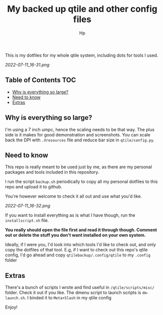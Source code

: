 #+title: My backed up qtile and other config files
#+author: Hp



This is my dotfiles for my whole qtile system, including dots for tools I used.

[[2022-07-11_16-31.png]]

** Table of Contents :TOC:
  - [[#why-is-everything-so-large][Why is everything so large?]]
  - [[#need-to-know][Need to know]]
  - [[#extras][Extras]]

** Why is everything so large?

I'm using a 7 inch umpc, hence the scaling needs to be that way. The plus side is it makes for good demonstration and screenshots. You can scale back the DPI with ~.Xresources~ file and reduce bar size in ~qtile/config.py~.

** Need to know
This repo is really meant to be used just by me, as there are my personal packages and tools included in this repository.

I run the script ~backup.sh~ periodically to copy all my personal dotfiles to this repo and upload it to github.

You're however welcome to check it all out and use what you'd like.

[[2022-07-11_16-32.png]]

If you want to install everything as is what I have though, run the ~installscript.sh~ file.

*You really should open the file first and read it through though. Comment out or delete the stuff you don't want installed on your own system.*

Ideally, if I were you, I'd look into which tools I'd like to check out, and only copy the dotfiles of that tool. E.g, if I want to check out this repo's qtile config, I'd go ahead and copy ~qtilebackup/.config/qtile~ to my ~.config~ folder

** Extras
There's a bunch of scripts I wrote and find useful in ~/qtile/scripts/misc/~ folder. Check it out if you like. The dmenu script to launch scripts is ~dm-launch.sh~. I binded it to ~Meta+Slash~ in my qtile config

Enjoy!
